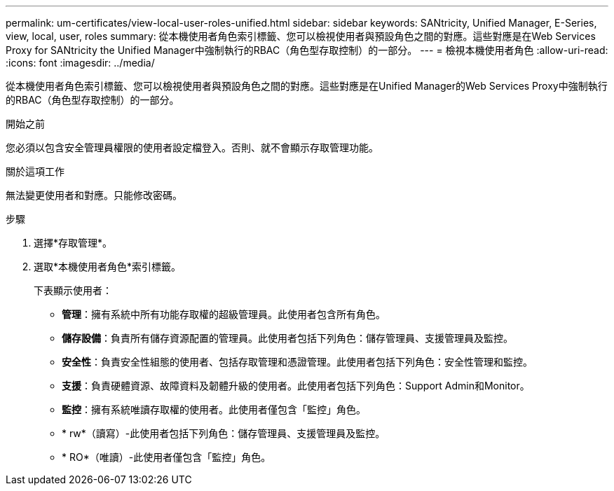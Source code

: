 ---
permalink: um-certificates/view-local-user-roles-unified.html 
sidebar: sidebar 
keywords: SANtricity, Unified Manager, E-Series, view, local, user, roles 
summary: 從本機使用者角色索引標籤、您可以檢視使用者與預設角色之間的對應。這些對應是在Web Services Proxy for SANtricity the Unified Manager中強制執行的RBAC（角色型存取控制）的一部分。 
---
= 檢視本機使用者角色
:allow-uri-read: 
:icons: font
:imagesdir: ../media/


[role="lead"]
從本機使用者角色索引標籤、您可以檢視使用者與預設角色之間的對應。這些對應是在Unified Manager的Web Services Proxy中強制執行的RBAC（角色型存取控制）的一部分。

.開始之前
您必須以包含安全管理員權限的使用者設定檔登入。否則、就不會顯示存取管理功能。

.關於這項工作
無法變更使用者和對應。只能修改密碼。

.步驟
. 選擇*存取管理*。
. 選取*本機使用者角色*索引標籤。
+
下表顯示使用者：

+
** *管理*：擁有系統中所有功能存取權的超級管理員。此使用者包含所有角色。
** *儲存設備*：負責所有儲存資源配置的管理員。此使用者包括下列角色：儲存管理員、支援管理員及監控。
** *安全性*：負責安全性組態的使用者、包括存取管理和憑證管理。此使用者包括下列角色：安全性管理和監控。
** *支援*：負責硬體資源、故障資料及韌體升級的使用者。此使用者包括下列角色：Support Admin和Monitor。
** *監控*：擁有系統唯讀存取權的使用者。此使用者僅包含「監控」角色。
** * rw*（讀寫）-此使用者包括下列角色：儲存管理員、支援管理員及監控。
** * RO*（唯讀）-此使用者僅包含「監控」角色。



